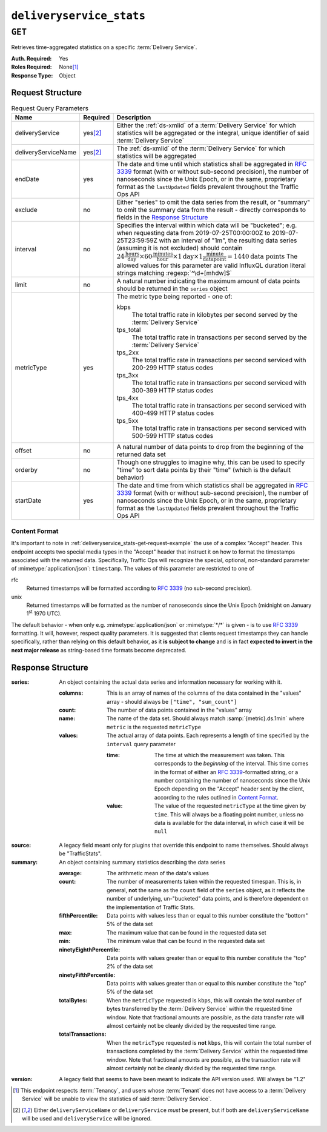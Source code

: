 ..
..
.. Licensed under the Apache License, Version 2.0 (the "License");
.. you may not use this file except in compliance with the License.
.. You may obtain a copy of the License at
..
..     http://www.apache.org/licenses/LICENSE-2.0
..
.. Unless required by applicable law or agreed to in writing, software
.. distributed under the License is distributed on an "AS IS" BASIS,
.. WITHOUT WARRANTIES OR CONDITIONS OF ANY KIND, either express or implied.
.. See the License for the specific language governing permissions and
.. limitations under the License.
..

.. _to-api-deliveryservice_stats:

*************************
``deliveryservice_stats``
*************************

``GET``
=======
Retrieves time-aggregated statistics on a specific :term:`Delivery Service`.

:Auth. Required: Yes
:Roles Required: None\ [#tenancy]_
:Response Type:  Object

Request Structure
-----------------
.. table:: Request Query Parameters

	+---------------------+-------------------+-------------------------------------------------------------------------------------------------------------------------------------------------------------------------------------------+
	| Name                | Required          | Description                                                                                                                                                                               |
	+=====================+===================+===========================================================================================================================================================================================+
	| deliveryService     | yes\ [#ds-param]_ | Either the :ref:`ds-xmlid` of a :term:`Delivery Service` for which statistics will be aggregated or the integral, unique identifier of said :term:`Delivery Service`                      |
	+---------------------+-------------------+-------------------------------------------------------------------------------------------------------------------------------------------------------------------------------------------+
	| deliveryServiceName | yes\ [#ds-param]_ | The :ref:`ds-xmlid` of the :term:`Delivery Service` for which statistics will be aggregated                                                                                               |
	+---------------------+-------------------+-------------------------------------------------------------------------------------------------------------------------------------------------------------------------------------------+
	| endDate             | yes               | The date and time until which statistics shall be aggregated in :rfc:`3339` format (with or without sub-second precision), the number of nanoseconds since the Unix                       |
	|                     |                   | Epoch, or in the same, proprietary format as the ``lastUpdated`` fields prevalent throughout the Traffic Ops API                                                                          |
	+---------------------+-------------------+-------------------------------------------------------------------------------------------------------------------------------------------------------------------------------------------+
	| exclude             | no                | Either "series" to omit the data series from the result, or "summary" to omit the summary data from the result - directly corresponds to fields in the                                    |
	|                     |                   | `Response Structure`_                                                                                                                                                                     |
	+---------------------+-------------------+-------------------------------------------------------------------------------------------------------------------------------------------------------------------------------------------+
	| interval            | no                | Specifies the interval within which data will be "bucketed"; e.g. when requesting data from 2019-07-25T00:00:00Z to 2019-07-25T23:59:59Z with an interval of "1m",                        |
	|                     |                   | the resulting data series (assuming it is not excluded) should contain                                                                                                                    |
	|                     |                   | :math:`24\frac{\mathrm{hours}}{\mathrm{day}}\times60\frac{\mathrm{minutes}}{\mathrm{hour}}\times1\mathrm{day}\times1\frac{\mathrm{minute}}{\mathrm{data point}}=1440\mathrm{data\;points}`|
	|                     |                   | The allowed values for this parameter are valid InfluxQL duration literal strings matching :regexp:`^\d+[mhdw]$`                                                                          |
	|                     |                   |                                                                                                                                                                                           |
	+---------------------+-------------------+-------------------------------------------------------------------------------------------------------------------------------------------------------------------------------------------+
	| limit               | no                | A natural number indicating the maximum amount of data points should be returned in the ``series`` object                                                                                 |
	+---------------------+-------------------+-------------------------------------------------------------------------------------------------------------------------------------------------------------------------------------------+
	| metricType          | yes               | The metric type being reported - one of:                                                                                                                                                  |
	|                     |                   |                                                                                                                                                                                           |
	|                     |                   | kbps                                                                                                                                                                                      |
	|                     |                   |   The total traffic rate in kilobytes per second served by the :term:`Delivery Service`                                                                                                   |
	|                     |                   | tps_total                                                                                                                                                                                 |
	|                     |                   |   The total traffic rate in transactions per second served by the :term:`Delivery Service`                                                                                                |
	|                     |                   | tps_2xx                                                                                                                                                                                   |
	|                     |                   |   The total traffic rate in transactions per second serviced with 200-299 HTTP status codes                                                                                               |
	|                     |                   | tps_3xx                                                                                                                                                                                   |
	|                     |                   |   The total traffic rate in transactions per second serviced with 300-399 HTTP status codes                                                                                               |
	|                     |                   | tps_4xx                                                                                                                                                                                   |
	|                     |                   |   The total traffic rate in transactions per second serviced with 400-499 HTTP status codes                                                                                               |
	|                     |                   | tps_5xx                                                                                                                                                                                   |
	|                     |                   |   The total traffic rate in transactions per second serviced with 500-599 HTTP status codes                                                                                               |
	|                     |                   |                                                                                                                                                                                           |
	+---------------------+-------------------+-------------------------------------------------------------------------------------------------------------------------------------------------------------------------------------------+
	| offset              | no                | A natural number of data points to drop from the beginning of the returned data set                                                                                                       |
	+---------------------+-------------------+-------------------------------------------------------------------------------------------------------------------------------------------------------------------------------------------+
	| orderby             | no                | Though one struggles to imagine why, this can be used to specify "time" to sort data points by their "time" (which is the default behavior)                                               |
	+---------------------+-------------------+-------------------------------------------------------------------------------------------------------------------------------------------------------------------------------------------+
	| startDate           | yes               | The date and time from which statistics shall be aggregated in :rfc:`3339` format (with or without sub-second precision), the number of nanoseconds since the Unix                        |
	|                     |                   | Epoch, or in the same, proprietary format as the ``lastUpdated`` fields prevalent throughout the Traffic Ops API                                                                          |
	+---------------------+-------------------+-------------------------------------------------------------------------------------------------------------------------------------------------------------------------------------------+

.. _deliveryservice_stats-get-request-example:
.. code-block:: http
	:caption: Request Example

	GET /api/5.0/deliveryservice_stats?deliveryServiceName=demo1&startDate=2019-07-22T17:55:00Z&endDate=2019-07-22T17:56:00.000Z&metricType=tps_total HTTP/1.1
	User-Agent: python-requests/2.20.1
	Accept-Encoding: gzip, deflate
	Accept: application/json;timestamp=unix, application/json;timestamp=rfc;q=0.9, application/json;q=0.8, */*;q=0.7
	Connection: keep-alive
	Cookie: mojolicious=...

Content Format
""""""""""""""
It's important to note in :ref:`deliveryservice_stats-get-request-example` the use of a complex "Accept" header. This endpoint accepts two special media types in the "Accept" header that instruct it on how to format the timestamps associated with the returned data. Specifically, Traffic Ops will recognize the special, optional, non-standard parameter of :mimetype:`application/json`: ``timestamp``. The values of this parameter are restricted to one of

rfc
	Returned timestamps will be formatted according to :rfc:`3339` (no sub-second precision).
unix
	Returned timestamps will be formatted as the number of nanoseconds since the Unix Epoch (midnight on January 1\ :sup:`st` 1970 UTC).

	.. impl-detail:: The endpoint passes back nanoseconds, specifically, because that is the form used both by InfluxDB, which is used to store the data being served, and Go's standard library. Clients may need to convert the value to match their own standard libraries - e.g. the :js:class:`Date` class in Javascript expects milliseconds.

The default behavior - when only e.g. :mimetype:`application/json` or :mimetype:`*/*` is given - is to use :rfc:`3339` formatting. It will, however, respect quality parameters. It is suggested that clients request timestamps they can handle specifically, rather than relying on this default behavior, as it **is subject to change** and is in fact **expected to invert in the next major release** as string-based time formats become deprecated.

.. seealso:: For more information on the "Accept" HTTP header, consult `its dedicated page on MDN <https://developer.mozilla.org/en-US/docs/Web/HTTP/Headers/Accept>`_.

Response Structure
------------------
:series: An object containing the actual data series and information necessary for working with it.

	:columns: This is an array of names of the columns of the data contained in the "values" array - should always be ``["time", "sum_count"]``
	:count:   The number of data points contained in the "values" array
	:name:    The name of the data set. Should always match :samp:`{metric}.ds.1min` where ``metric`` is the requested ``metricType``
	:values:  The actual array of data points. Each represents a length of time specified by the ``interval`` query parameter

		:time:  The time at which the measurement was taken. This corresponds to the *beginning* of the interval. This time comes in the format of either an :rfc:`3339`-formatted string, or a number containing the number of nanoseconds since the Unix Epoch depending on the "Accept" header sent by the client, according to the rules outlined in `Content Format`_.
		:value: The value of the requested ``metricType`` at the time given by ``time``. This will always be a floating point number, unless no data is available for the data interval, in which case it will be ``null``

:source:  A legacy field meant only for plugins that override this endpoint to name themselves. Should always be "TrafficStats".

	.. deprecated:: 1.4
		As this has no known purpose, developers are advised it will be removed in the future.

:summary: An object containing summary statistics describing the data series

	:average:                The arithmetic mean of the data's values
	:count:                  The number of measurements taken within the requested timespan. This is, in general, **not** the same as the ``count`` field of the ``series`` object, as it reflects the number of underlying, un-"bucketed" data points, and is therefore dependent on the implementation of Traffic Stats.
	:fifthPercentile:        Data points with values less than or equal to this number constitute the "bottom" 5% of the data set
	:max:                    The maximum value that can be found in the requested data set
	:min:                    The minimum value that can be found in the requested data set
	:ninetyEighthPercentile: Data points with values greater than or equal to this number constitute the "top" 2% of the data set
	:ninetyFifthPercentile:  Data points with values greater than or equal to this number constitute the "top" 5% of the data set
	:totalBytes:             When the ``metricType`` requested is ``kbps``, this will contain the total number of bytes transferred by the :term:`Delivery Service` within the requested time window. Note that fractional amounts are possible, as the data transfer rate will almost certainly not be cleanly divided by the requested time range.
	:totalTransactions:      When the ``metricType`` requested is **not** ``kbps``, this will contain the total number of transactions completed by the :term:`Delivery Service` within the requested time window. Note that fractional amounts are possible, as the transaction rate will almost certainly not be cleanly divided by the requested time range.

:version: A legacy field that seems to have been meant to indicate the API version used. Will always be "1.2"

	.. deprecated:: 1.4
		As this has no known purpose, developers are advised it will be removed in the future.

.. code-block:: http
	:caption: Response Example

	HTTP/1.1 200 OK
	Access-Control-Allow-Credentials: true
	Access-Control-Allow-Headers: Origin, X-Requested-With, Content-Type, Accept, Set-Cookie, Cookie
	Access-Control-Allow-Methods: POST,GET,OPTIONS,PUT,DELETE
	Access-Control-Allow-Origin: *
	Content-Encoding: gzip
	Content-Type: application/json
	Set-Cookie: mojolicious=...; Path=/; Expires=Mon, 18 Nov 2019 17:40:54 GMT; Max-Age=3600; HttpOnly
	Whole-Content-Sha512: zXJGjcYuu6HxWINVp8HA1gL31J3ukry5wCsTDNxtP/waC6rSD8h10KJ9jEAtRzJ9owOSVPvKaA/2bRu/QeuCpQ==
	X-Server-Name: traffic_ops_golang/
	Date: Mon, 22 Jul 2019 17:57:14 GMT
	Transfer-Encoding: chunked

	{ "response": {
		"series": {
			"columns": [
				"time",
				"sum_count"
			],
			"count": 2,
			"name": "tps_total.ds.1min",
			"tags": {
				"cachegroup": "total"
			},
			"values": [
				[
					1563818100000000000,
					0
				],
				[
					1563818160000000000,
					0
				]
			]
		},
		"source": "TrafficStats",
		"summary": {
			"average": 0,
			"count": 2,
			"fifthPercentile": 0,
			"max": 0,
			"min": 0,
			"ninetyEighthPercentile": 0,
			"ninetyFifthPercentile": 0,
			"totalBytes": null,
			"totalTransactions": 0
		},
		"version": "1.2"
	}}

.. [#tenancy] This endpoint respects :term:`Tenancy`, and users whose :term:`Tenant` does not have access to a :term:`Delivery Service` will be unable to view the statistics of said :term:`Delivery Service`.
.. [#ds-param] Either ``deliveryServiceName`` or ``deliveryService`` *must* be present, but if both are ``deliveryServiceName`` will be used and ``deliveryService`` will be ignored.
